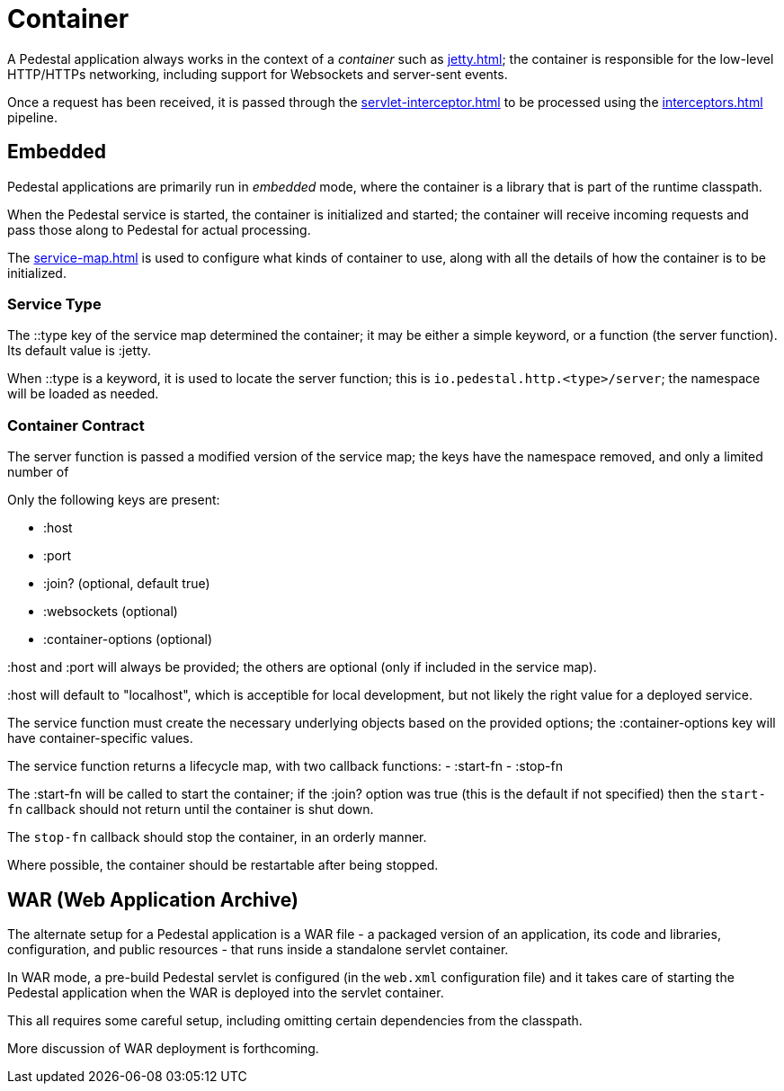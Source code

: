 = Container

A Pedestal application always works in the context of a _container_ such as
xref:jetty.adoc[]; the container is responsible for the low-level HTTP/HTTPs networking,
including support for Websockets and server-sent events.

Once a request has been received, it is passed through the
xref:servlet-interceptor.adoc[] to be processed using the
xref:interceptors.adoc[] pipeline.


== Embedded

Pedestal applications are primarily run in _embedded_ mode, where the container is a library that is part of the runtime classpath.

When the Pedestal service is started, the container is initialized and started; the container will receive incoming
requests and pass those along to Pedestal for actual processing.

The xref:service-map.adoc[] is used to configure what kinds of container to use, along with all the details of
how the container is to be initialized.

=== Service Type

The ::type key of the service map determined the container; it may be either a simple keyword, or a function (the server function).
Its default value is :jetty.

When ::type is a keyword, it is used to locate the server function; this is `io.pedestal.http.<type>/server`;
the namespace will be loaded as needed.

=== Container Contract

The server function is passed a modified version of the service map; the keys have the namespace removed, and
only a limited number of

Only the following keys are present:

    - :host
    - :port
    - :join? (optional, default true)
    - :websockets (optional)
    - :container-options (optional)

:host and :port will always be provided; the others are optional (only if included in the service map).

:host will default to "localhost", which is acceptible for local development, but not likely the right value for a deployed service.

The service function must create the necessary underlying objects based on the provided options; the :container-options key will have container-specific values.

The service function returns a lifecycle map, with two callback functions:
- :start-fn
- :stop-fn

The :start-fn will be called to start the container; if the :join? option was true (this is the default if not specified)
then the `start-fn` callback should not return until the container is shut down.

The `stop-fn` callback should stop the container, in an orderly manner.

Where possible, the container should be restartable after being stopped.

== WAR (Web Application Archive)

The alternate setup for a Pedestal application is a WAR file - a packaged version of an application, its code and libraries, configuration, and public resources - that runs inside a standalone servlet container.

In WAR mode, a pre-build Pedestal servlet is configured (in the `web.xml` configuration file) and it takes care of
starting the Pedestal application when the WAR is deployed into the servlet container.

This all requires some careful setup, including omitting certain dependencies from the classpath.

More discussion of WAR deployment is forthcoming.


